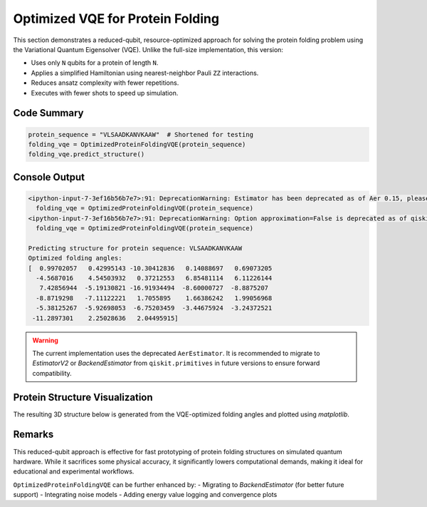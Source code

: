 Optimized VQE for Protein Folding
=================================

This section demonstrates a reduced-qubit, resource-optimized approach for solving the protein folding problem using the Variational Quantum Eigensolver (VQE). Unlike the full-size implementation, this version:

- Uses only ``N`` qubits for a protein of length ``N``.
- Applies a simplified Hamiltonian using nearest-neighbor Pauli ``ZZ`` interactions.
- Reduces ansatz complexity with fewer repetitions.
- Executes with fewer shots to speed up simulation.

Code Summary
------------

.. code-block:: python

    protein_sequence = "VLSAADKANVKAAW"  # Shortened for testing
    folding_vqe = OptimizedProteinFoldingVQE(protein_sequence)
    folding_vqe.predict_structure()

Console Output
--------------

.. code-block:: text

    <ipython-input-7-3ef16b56b7e7>:91: DeprecationWarning: Estimator has been deprecated as of Aer 0.15, please use EstimatorV2 instead.
      folding_vqe = OptimizedProteinFoldingVQE(protein_sequence)
    <ipython-input-7-3ef16b56b7e7>:91: DeprecationWarning: Option approximation=False is deprecated as of qiskit-aer 0.13. It will be removed no earlier than 3 months after the release date. Instead, use BackendEstimator from qiskit.primitives.
      folding_vqe = OptimizedProteinFoldingVQE(protein_sequence)

    Predicting structure for protein sequence: VLSAADKANVKAAW
    Optimized folding angles: 
    [  0.99702057   0.42995143 -10.30412836   0.14088697   0.69073205
      -4.5687016    4.54503932   0.37212553   6.85481114   6.11226144
       7.42856944  -5.19130821 -16.91934494  -8.60000727  -8.8875207
      -8.8719298   -7.11122221   1.7055895    1.66386242   1.99056968
      -5.38125267  -5.92698053  -6.75203459  -3.44675924  -3.24372521
     -11.2897301    2.25028636   2.04495915]

.. warning::

    The current implementation uses the deprecated ``AerEstimator``. It is recommended to migrate to `EstimatorV2` or `BackendEstimator` from ``qiskit.primitives`` in future versions to ensure forward compatibility.

Protein Structure Visualization
-------------------------------

The resulting 3D structure below is generated from the VQE-optimized folding angles and plotted using `matplotlib`.

.. image:: ../_static/vqe_modified_hamiltonian.png
   :alt: Optimized protein structure using reduced-qubit VQE
   :align: center
   :width: 600px

Remarks
-------

This reduced-qubit approach is effective for fast prototyping of protein folding structures on simulated quantum hardware. While it sacrifices some physical accuracy, it significantly lowers computational demands, making it ideal for educational and experimental workflows.

``OptimizedProteinFoldingVQE`` can be further enhanced by:
- Migrating to `BackendEstimator` (for better future support)
- Integrating noise models
- Adding energy value logging and convergence plots
